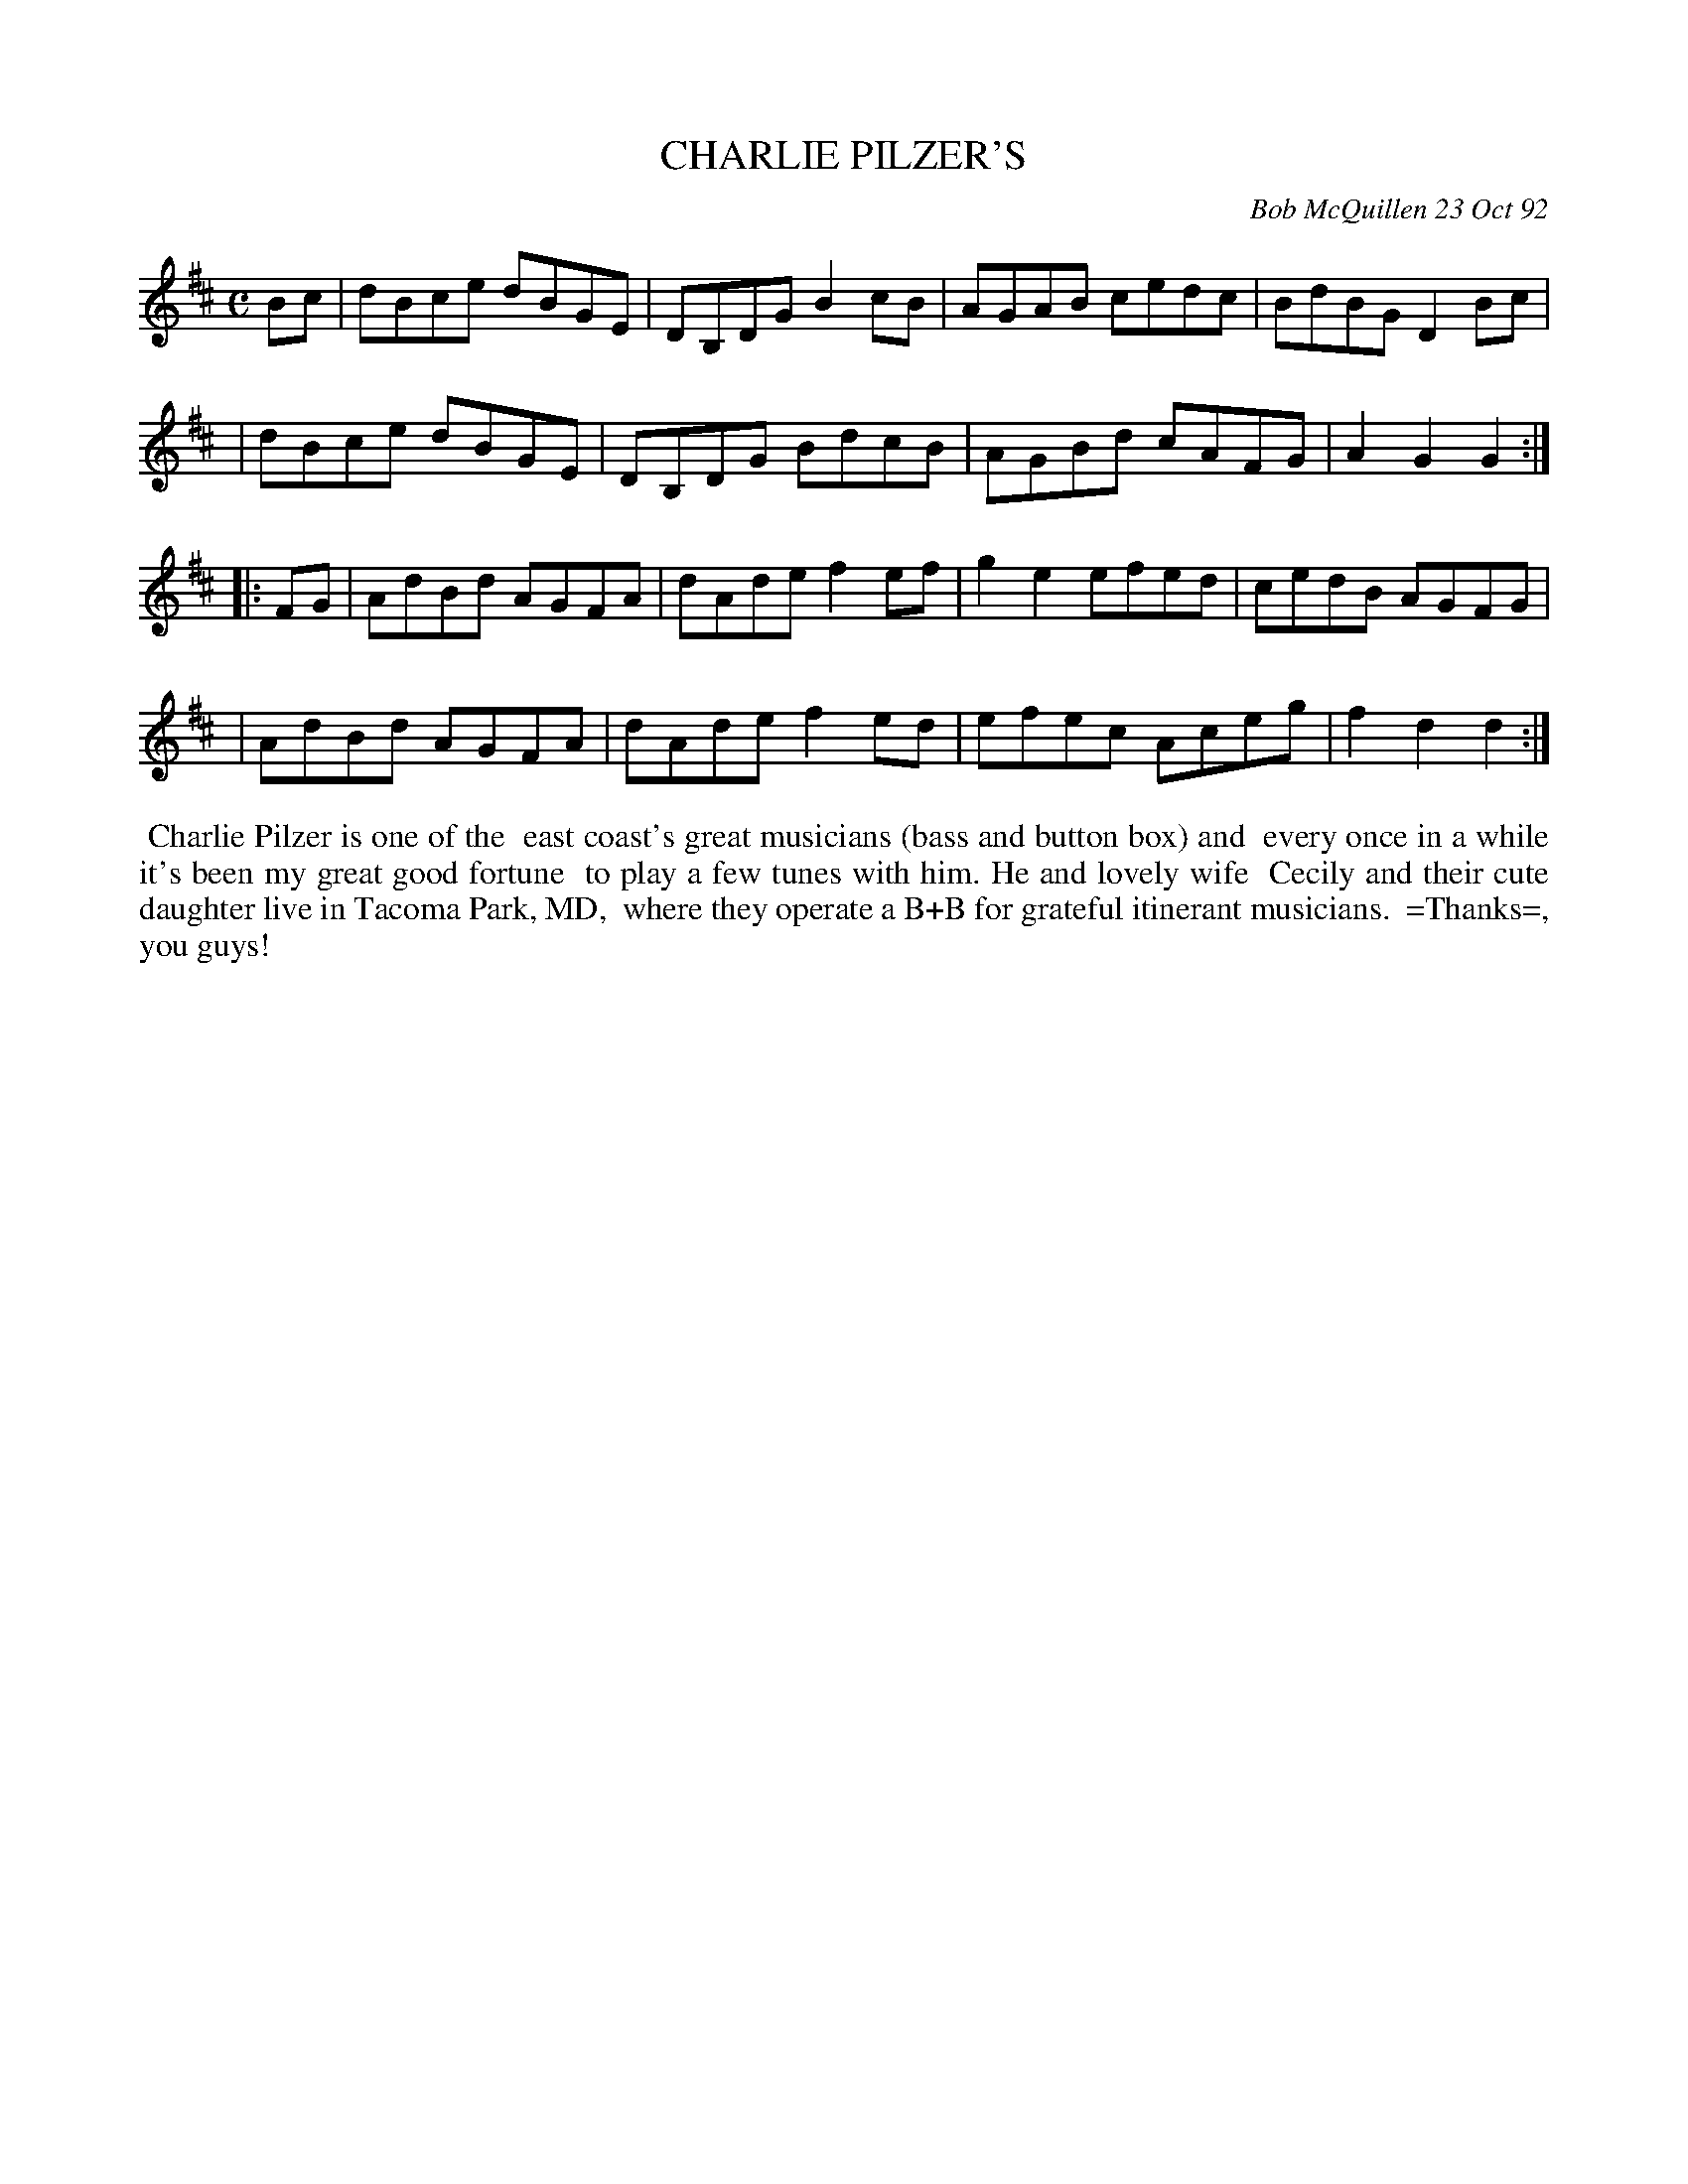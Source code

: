 X: 09017
T: CHARLIE PILZER'S
C: Bob McQuillen 23 Oct 92
B: Bob's Note Book 9 #17
%R: reel
Z: 2019 John Chambers <jc:trillian.mit.edu>
M: C
L: 1/8
K: D
Bc \
| dBce dBGE | DB,DG B2cB | AGAB cedc | BdBG D2Bc |
| dBce dBGE | DB,DG BdcB | AGBd cAFG | A2G2 G2 :|
|: FG \
| AdBd AGFA | dAde f2ef | g2e2 efed | cedB AGFG |
| AdBd AGFA | dAde f2ed | efec Aceg | f2d2 d2 :|
%%begintext align
%% Charlie Pilzer is one of the
%% east coast's great musicians (bass and button box) and
%% every once in a while it's been my great good fortune
%% to play a few tunes with him. He and lovely wife
%% Cecily and their cute daughter live in Tacoma Park, MD,
%% where they operate a B+B for grateful itinerant musicians.
%% =Thanks=, you guys!
%%endtext
